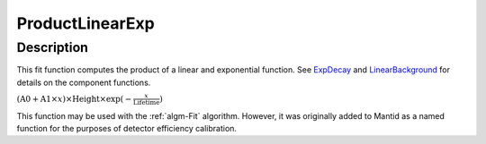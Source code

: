 .. _func-ProductLinearExp:

================
ProductLinearExp
================

.. index:: ProductLinearExp

Description
-----------

This fit function computes the product of a linear and exponential
function. See `ExpDecay <ExpDecay>`__ and
`LinearBackground <LinearBackground>`__ for details on the component
functions.

:math:`(\mbox{A0}+\mbox{A1}\times x) \times  \mbox{Height}\times \exp(-\frac{x}{\mbox{Lifetime}})`

This function may be used with the :ref:`algm-Fit` algorithm. However, it
was originally added to Mantid as a named function for the purposes of
detector efficiency calibration.

.. attributes::

.. properties::

.. categories::
